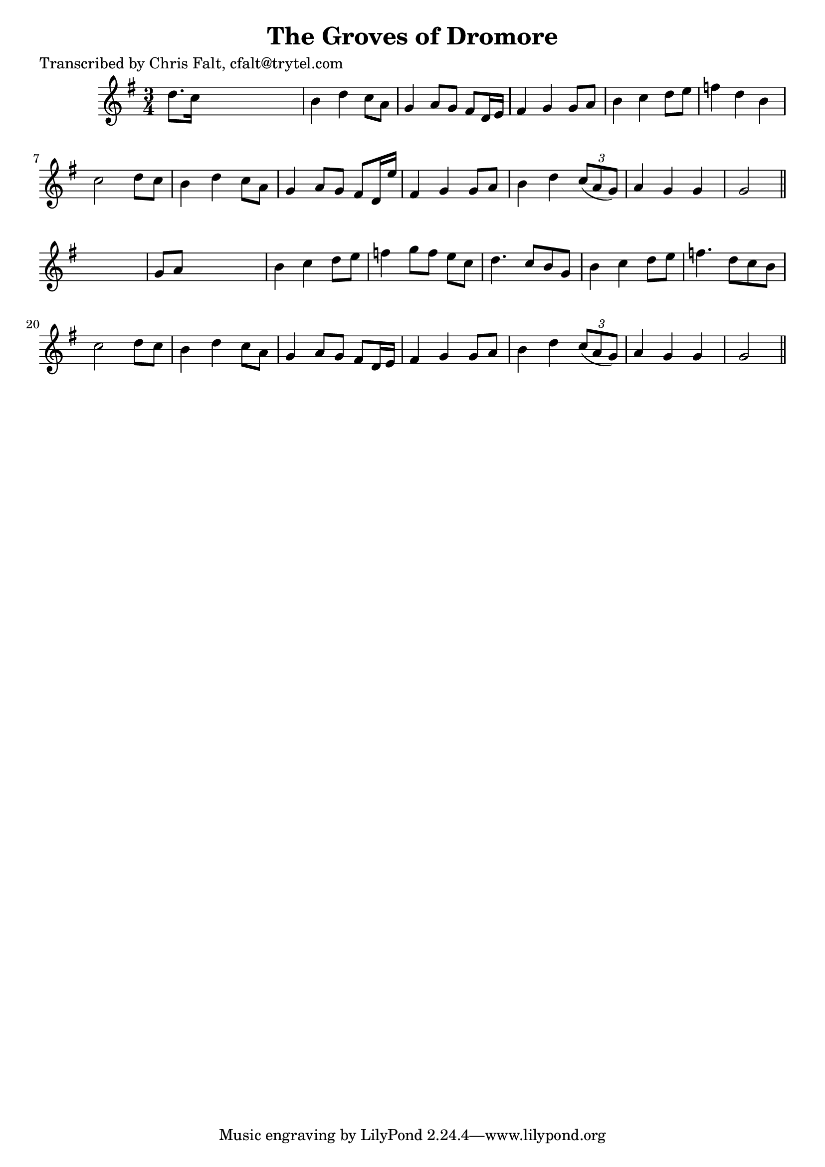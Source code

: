 
\version "2.16.2"
% automatically converted by musicxml2ly from xml/0358_cf.xml

%% additional definitions required by the score:
\language "english"


\header {
    poet = "Transcribed by Chris Falt, cfalt@trytel.com"
    encoder = "abc2xml version 63"
    encodingdate = "2015-01-25"
    title = "The Groves of Dromore"
    }

\layout {
    \context { \Score
        autoBeaming = ##f
        }
    }
PartPOneVoiceOne =  \relative d'' {
    \key g \major \time 3/4 d8. [ c16 ] s2 | % 2
    b4 d4 c8 [ a8 ] | % 3
    g4 a8 [ g8 ] fs8 [ d16 e16 ] | % 4
    fs4 g4 g8 [ a8 ] | % 5
    b4 c4 d8 [ e8 ] | % 6
    f4 d4 b4 | % 7
    c2 d8 [ c8 ] | % 8
    b4 d4 c8 [ a8 ] | % 9
    g4 a8 [ g8 ] fs8 [ d16 e'16 ] | \barNumberCheck #10
    fs,4 g4 g8 [ a8 ] | % 11
    b4 d4 \times 2/3 {
        c8 ( [ a8 g8 ) ] }
    | % 12
    a4 g4 g4 | % 13
    g2 \bar "||"
    s4 | % 14
    g8 [ a8 ] s2 | % 15
    b4 c4 d8 [ e8 ] | % 16
    f4 g8 [ f8 ] e8 [ c8 ] | % 17
    d4. c8 [ b8 g8 ] | % 18
    b4 c4 d8 [ e8 ] | % 19
    f4. d8 [ c8 b8 ] | \barNumberCheck #20
    c2 d8 [ c8 ] | % 21
    b4 d4 c8 [ a8 ] | % 22
    g4 a8 [ g8 ] fs8 [ d16 e16 ] | % 23
    fs4 g4 g8 [ a8 ] | % 24
    b4 d4 \times 2/3 {
        c8 ( [ a8 g8 ) ] }
    | % 25
    a4 g4 g4 | % 26
    g2 \bar "||"
    }


% The score definition
\score {
    <<
        \new Staff <<
            \context Staff << 
                \context Voice = "PartPOneVoiceOne" { \PartPOneVoiceOne }
                >>
            >>
        
        >>
    \layout {}
    % To create MIDI output, uncomment the following line:
    %  \midi {}
    }

